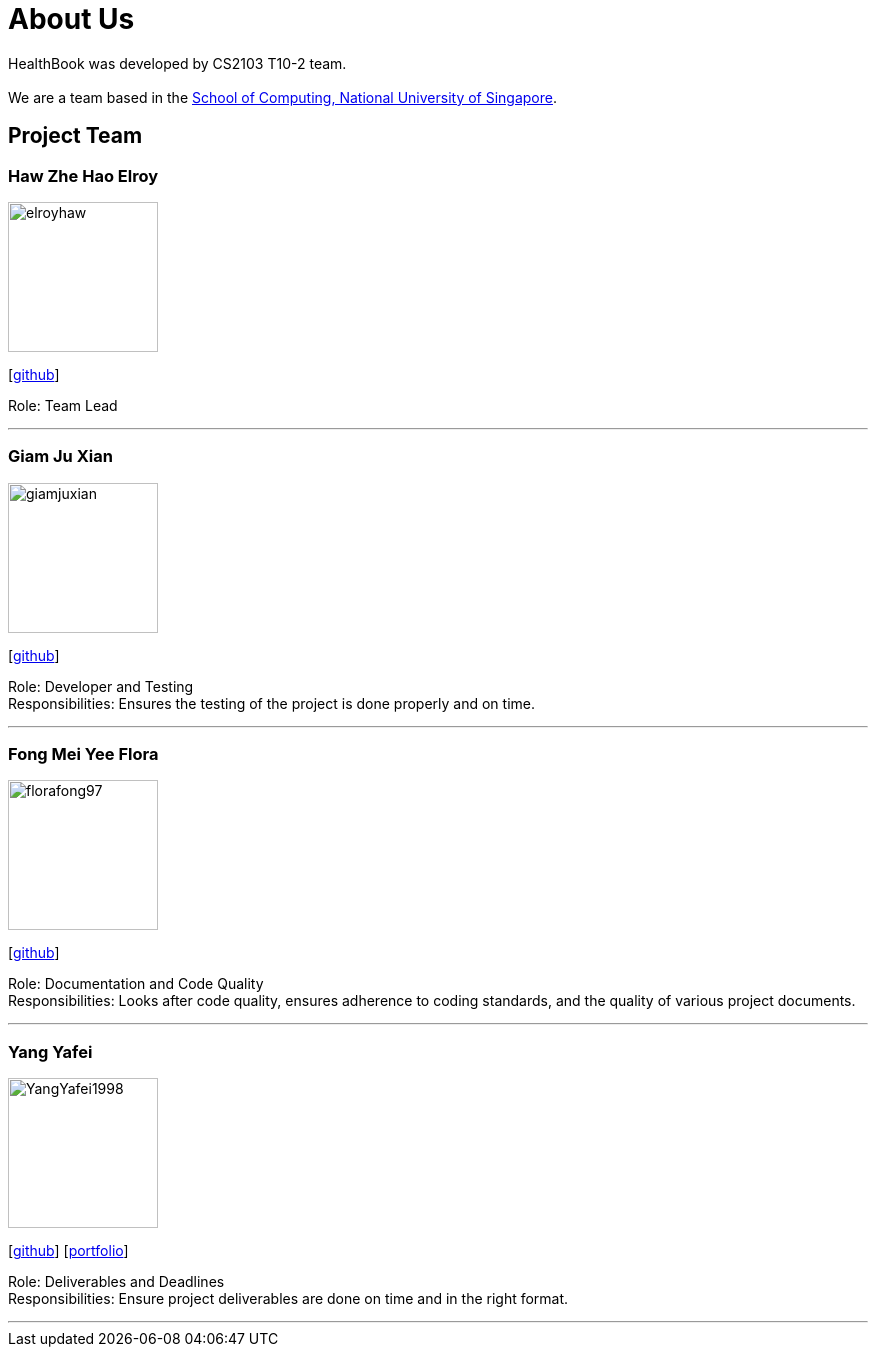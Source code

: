 = About Us
:site-section: AboutUs
:relfileprefix: team/
:imagesDir: images
:stylesDir: stylesheets

HealthBook was developed by CS2103 T10-2 team. +
{empty} +
We are a team based in the http://www.comp.nus.edu.sg[School of Computing, National University of Singapore].

== Project Team

=== Haw Zhe Hao Elroy
image::elroyhaw.png[width="150", align="left"]
{empty} [https://github.com/elroyhaw[github]]

Role: Team Lead

'''

=== Giam Ju Xian
image::giamjuxian.png[width="150", align="left"]
{empty}[http://github.com/giamjuxian[github]]

Role: Developer and Testing +
Responsibilities: Ensures the testing of the project is done properly and on time.

'''

=== Fong Mei Yee Flora
image::florafong97.png[width="150", align="left"]
{empty}[http://github.com/florafong97[github]]

Role: Documentation and Code Quality +
Responsibilities: Looks after code quality, ensures adherence to coding standards, and the quality of various project documents.

'''

=== Yang Yafei
image::YangYafei1998.png[width="150", align="left"]
{empty}[http://github.com/YangYafei1998[github]] [<<yangyafei1998#, portfolio>>]

Role: Deliverables and Deadlines +
Responsibilities: Ensure project deliverables are done on time and in the right format.


'''
